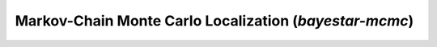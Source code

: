 Markov-Chain Monte Carlo Localization (`bayestar-mcmc`)
=======================================================

.. argparse::
    :module: ligo.skymap.tool.bayestar_mcmc
    :func: parser
